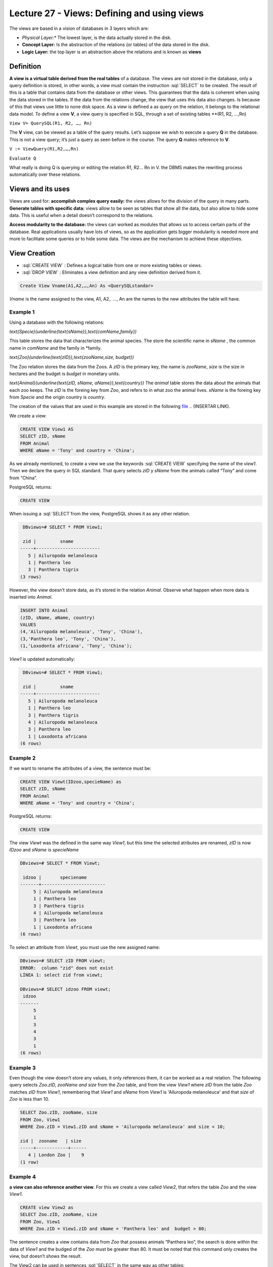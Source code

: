 Lecture 27 - Views: Defining and using views
--------------------------------------------


.. role:: sql(code)
        :language: sql
        :class: highlight

The views are based in a vision of databases in 3 layers which are:

* *Physical Layer:** The lowest layer, is the data actually stored in the disk.
* **Concept Layer:** Is the abstraction of the relations (or tables) of the data stored in the disk.
* **Logic Layer:** the top layer is an abstraction above the relations and is known as **views**
.. image:: ../../../sql-course/src/view.png                              
  :align: center

Definition
~~~~~~~~~~~
**A view is a virtual table derived from the real tables** of a database. The views are not stored in the database, 
only a query definition is stored, in other words, a view must contain the instruction  :sql:`SELECT` to be created. 
The result of this is a table that contains data from the database or other views. This guarantees that the data is 
coherent when using the data stored in the tables. If the data from the relations change, the view that uses this data 
also changes. Is because of this that views use little to none disk space.
As a view is defined a as query on the relation, it belongs to the relational data model.
To define a view **V**, a view query is specified in SQL, through a set of existing tables **(R1, R2, …,Rn)

``View V= QuerySQL(R1, R2, …, Rn)``

The **V** view, can be viewed as a table of the query results. Let’s suppose we wish to execute a query **Q** in the 
database. This is not a view query; it’s just a query as seen before in the course. The query **Q** makes reference 
to **V**.

``V := ViewQuery(R1,R2,…,Rn)``

``Evaluate Q``

What really is doing Q is querying or editing the relation R1, R2… Rn in V. the DBMS makes the rewriting process 
automatically over these relations.

Views and its uses
~~~~~~~~~~~~~~~~~~~

Views are used for:
**accomplish complex query easily:** the views allows for the division of the query in many parts.
**Generate tables with specific data:** views allow to be seen as tables that show all the data, but also 
allow to hide some data. This is useful when a detail doesn’t correspond to the relations.

**Access modularity to the database:** the views can worked as modules that allows us to access certain parts of the database.
Real applications usually have lots of views, so as the application gets bigger modularity is needed more and more 
to facilitate some queries or to hide some data. The views are the mechanism to achieve these objectives.

View Creation
~~~~~~~~~~~~~~~~~~~~~~~

* :sql:`CREATE VIEW` : Defines a logical table from one or more existing tables or views.
* :sql:`DROP VIEW` : Eliminates a view definition and any view definition derived from it.

.. code-block:: sql

           Create View Vname(A1,A2,…,An) As <QuerySQLstandar>

*Vname* is the name assigned to the view, A1, A2,. …, An are the names to the new attributes the table will have.

Example 1
^^^^^^^^^^^^
Using a database with the following relations:

`\text{Specie}(\underline{\text{sName}},\text{comName,family})`

This table stores the data that characterizes the animal species. The store the scientific name in *sName* , the 
common name in *comName* and the family in *family.

`\text{Zoo}(\underline{\text{zID}},\text{zooName,size, budget})`

The Zoo relation stores the data from the Zoos. A *zID* is the primary key, the name is *zooName*, *size* is the size in 
hectares and the budget is *budget* in monetary units.

`\text{Animal}(\underline{\text{zID, sName, aName}},\text{country})`
The *animal* table stores the data about the animals that each zoo keeps. The *zID* is the foreing key from 
*Zoo*, and refers to in what zoo the animal lives. *sName* is the foreing key from *Specie* and the origin 
country is *country*.

The creation of the values that are used in this example are stored in the following `file`_
.. (INSERTAR LINK).

We create a view:

.. code-block:: sql

           CREATE VIEW View1 AS
           SELECT zID, sName
           FROM Animal
           WHERE aName = 'Tony' and country = 'China';

As we already mentioned, to create a view we use the keywords :sql:`CREATE VIEW` specifying the name of the 
*view1*. Then we declare the query in SQL standard. That query selects *zID* y *sName* from the animals 
called “Tony” and come from “China”.

PostgreSQL returns:

.. code-block:: sql

           CREATE VIEW

When issuing a :sql:`SELECT`from the view, PostgreSQL shows it as any other relation.

.. code-block:: sql

            DBviews=# SELECT * FROM View1;
            
            zid |         sname         
           -----+------------------------
              5 | Ailuropoda melanoleuca
              1 | Panthera leo
              3 | Panthera tigris
           (3 rows)

However, the view doesn’t store data, as it’s stored in the relation *Animal*. Observe what happen when more data is inserted into *Animal*.

.. code-block:: sql

           INSERT INTO Animal
           (zID, sName, aName, country)
           VALUES
           (4,'Ailuropoda melanoleuca', 'Tony', 'China'),
           (3,'Panthera leo', 'Tony', 'China'),
           (1,'Loxodonta africana', 'Tony', 'China');

*View1* is updated automatically:

.. code-block:: sql

            DBviews=# SELECT * FROM View1;

            zid |         sname         
           -----+------------------------
              5 | Ailuropoda melanoleuca
              1 | Panthera leo
              3 | Panthera tigris
              4 | Ailuropoda melanoleuca
              3 | Panthera leo
              1 | Loxodonta africana
           (6 rows)

Example 2
^^^^^^^^^^^^
If we want to rename the attributes of a view, the sentence must be:

.. code-block:: sql

           CREATE VIEW Viewt(IDzoo,specieName) as
           SELECT zID, sName
           FROM Animal
           WHERE aName = 'Tony' and country = 'China';

PostgreSQL returns:

.. code-block:: sql

           CREATE VIEW

The view *Viewt* was the defined in the same way *View1*, but this time the selected atributes are renamed, 
*zID* is now *IDzoo* and *sName* is *specieName*

.. code-block:: sql

           DBviews=# SELECT * FROM Viewt;

            idzoo |       speciename      
           -------+------------------------
                5 | Ailuropoda melanoleuca
                1 | Panthera leo
                3 | Panthera tigris
                4 | Ailuropoda melanoleuca
                3 | Panthera leo
                1 | Loxodonta africana
           (6 rows)

To select an attribute from *Viewt*, you must use the new assigned name:

.. code-block:: sql

           DBviews=# SELECT zID FROM viewt;
           ERROR:  column "zid" does not exist
           LÍNEA 1: select zid from viewt;

           DBviews=# SELECT idzoo FROM viewt;
            idzoo
           -------
                5
                1
                3
                4
                3
                1
           (6 rows)


Example 3
^^^^^^^^^^^^
Even though the view doesn’t store any values, it only references them, it can be worked as a real relation. 
The following query selects *Zoo.zID, zooName and size* from the *Zoo* table,  and from the view *View1* 
where  *zID* from the table *Zoo* matches *zID*  from *View1*, remembering that  *View1*  and *sName* from 
*View1* is  'Ailuropoda melanoleuca' and that *size* of *Zoo* is less than 10.

.. code-block:: sql

           SELECT Zoo.zID, zooName, size
           FROM Zoo, View1
           WHERE Zoo.zID = View1.zID and sName = 'Ailuropoda melanoleuca' and size < 10;

           zid |  zooname   | size
           -----+------------+------
              4 | London Zoo |    9
           (1 row)

Example 4
^^^^^^^^^^^^
**a view can also reference another view**. For this we create a view called *View2*, that refers the 
table *Zoo* and the view *View1*.

.. code-block:: sql

           CREATE view View2 as
           SELECT Zoo.zID, zooName, size
           FROM Zoo, View1
           WHERE Zoo.zID = View1.zID and sName = 'Panthera leo' and  budget > 80;

The sentence creates a view contains data from *Zoo* that possess animals “Panthera leo”, the search 
is done within the data of *View1* and the budged of the *Zoo* must be greater than 80. It must be 
noted that this command only creates the view, but doesn’t shows the result.

The View2 can be used in sentences :sql:`SELECT` in the same way as other tables:

.. code-block:: sql

           DBviews=# SELECT * FROM View2;
            
            zid |    zooname    | size
           -----+---------------+------
              1 | Metropolitano |    4
              3 | San Diego     |   14
           (2 rows)

           DBviews=# SELECT * FROM View2 WHERE size > 5;

            zid |  zooname  | size
           -----+-----------+------
              3 | San Diego |   14
           (1 row)

finally, the views are eliminated.

.. code-block:: sql

	DROP VIEW View1;
	DROP VIEW View2;
	DROP VIEW View3;

.. _`file`: https://csrg.inf.utfsm.cl/claroline/claroline/backends/download.php?url=L0xlY3R1cmUyNy5zcWw%3D&cidReset=true&cidReq=SQL01

